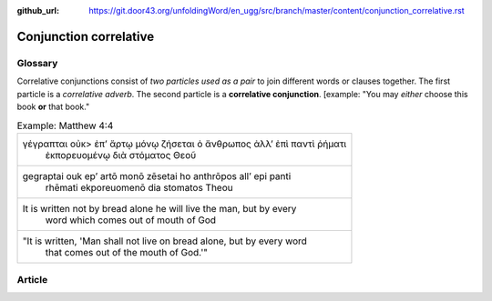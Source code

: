 :github_url: https://git.door43.org/unfoldingWord/en_ugg/src/branch/master/content/conjunction_correlative.rst

.. _conjunction_correlative:

Conjunction correlative
=======================

Glossary
--------

Correlative conjunctions consist of *two particles used as a pair* to
join different words or clauses together. The first particle is a
*correlative adverb*. The second particle is a **correlative
conjunction**. [example: "You may *either* choose this book **or** that
book."

.. csv-table:: Example: Matthew 4:4

  "γέγραπται οὐκ> ἐπ’ ἄρτῳ μόνῳ ζήσεται ὁ ἄνθρωπος ἀλλ’ ἐπὶ παντὶ ῥήματι
     ἐκπορευομένῳ διὰ στόματος Θεοῦ"
  "gegraptai ouk ep’ artō monō zēsetai ho anthrōpos all’ epi panti
     rhēmati ekporeuomenō dia stomatos Theou"
  "It is written not by bread alone he will live the man, but by every
     word which comes out of mouth of God"
  """It is written, 'Man shall not live on bread alone, but by every word
     that comes out of the mouth of God.'"""

Article
-------
